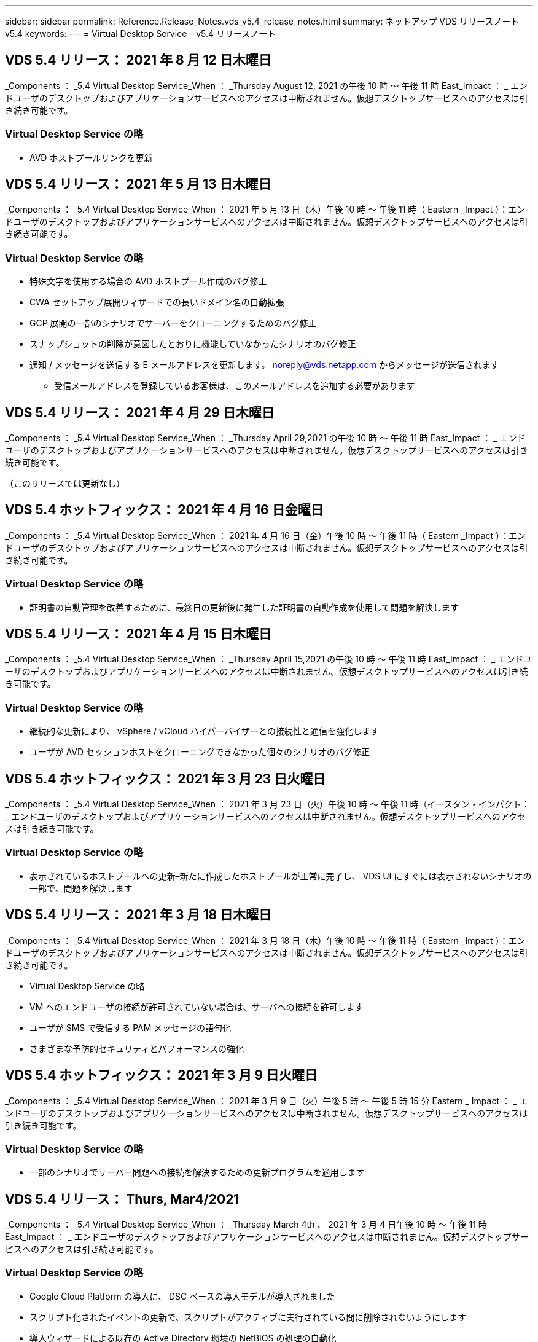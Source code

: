 ---
sidebar: sidebar 
permalink: Reference.Release_Notes.vds_v5.4_release_notes.html 
summary: ネットアップ VDS リリースノート v5.4 
keywords:  
---
= Virtual Desktop Service – v5.4 リリースノート




== VDS 5.4 リリース： 2021 年 8 月 12 日木曜日

_Components ： _5.4 Virtual Desktop Service_When ： _Thursday August 12, 2021 の午後 10 時 ～ 午後 11 時 East_Impact ： _ エンドユーザのデスクトップおよびアプリケーションサービスへのアクセスは中断されません。仮想デスクトップサービスへのアクセスは引き続き可能です。



=== Virtual Desktop Service の略

* AVD ホストプールリンクを更新




== VDS 5.4 リリース： 2021 年 5 月 13 日木曜日

_Components ： _5.4 Virtual Desktop Service_When ： 2021 年 5 月 13 日（木）午後 10 時 ～ 午後 11 時（ Eastern _Impact ）：エンドユーザのデスクトップおよびアプリケーションサービスへのアクセスは中断されません。仮想デスクトップサービスへのアクセスは引き続き可能です。



=== Virtual Desktop Service の略

* 特殊文字を使用する場合の AVD ホストプール作成のバグ修正
* CWA セットアップ展開ウィザードでの長いドメイン名の自動拡張
* GCP 展開の一部のシナリオでサーバーをクローニングするためのバグ修正
* スナップショットの削除が意図したとおりに機能していなかったシナリオのバグ修正
* 通知 / メッセージを送信する E メールアドレスを更新します。 noreply@vds.netapp.com からメッセージが送信されます
+
** 受信メールアドレスを登録しているお客様は、このメールアドレスを追加する必要があります






== VDS 5.4 リリース： 2021 年 4 月 29 日木曜日

_Components ： _5.4 Virtual Desktop Service_When ： _Thursday April 29,2021 の午後 10 時 ～ 午後 11 時 East_Impact ： _ エンドユーザのデスクトップおよびアプリケーションサービスへのアクセスは中断されません。仮想デスクトップサービスへのアクセスは引き続き可能です。

（このリリースでは更新なし）



== VDS 5.4 ホットフィックス： 2021 年 4 月 16 日金曜日

_Components ： _5.4 Virtual Desktop Service_When ： 2021 年 4 月 16 日（金）午後 10 時 ～ 午後 11 時（ Eastern _Impact ）：エンドユーザのデスクトップおよびアプリケーションサービスへのアクセスは中断されません。仮想デスクトップサービスへのアクセスは引き続き可能です。



=== Virtual Desktop Service の略

* 証明書の自動管理を改善するために、最終日の更新後に発生した証明書の自動作成を使用して問題を解決します




== VDS 5.4 リリース： 2021 年 4 月 15 日木曜日

_Components ： _5.4 Virtual Desktop Service_When ： _Thursday April 15,2021 の午後 10 時 ～ 午後 11 時 East_Impact ： _ エンドユーザのデスクトップおよびアプリケーションサービスへのアクセスは中断されません。仮想デスクトップサービスへのアクセスは引き続き可能です。



=== Virtual Desktop Service の略

* 継続的な更新により、 vSphere / vCloud ハイパーバイザーとの接続性と通信を強化します
* ユーザが AVD セッションホストをクローニングできなかった個々のシナリオのバグ修正




== VDS 5.4 ホットフィックス： 2021 年 3 月 23 日火曜日

_Components ： _5.4 Virtual Desktop Service_When ： 2021 年 3 月 23 日（火）午後 10 時 ～ 午後 11 時（イースタン・インパクト： _ エンドユーザのデスクトップおよびアプリケーションサービスへのアクセスは中断されません。仮想デスクトップサービスへのアクセスは引き続き可能です。



=== Virtual Desktop Service の略

* 表示されているホストプールへの更新–新たに作成したホストプールが正常に完了し、 VDS UI にすぐには表示されないシナリオの一部で、問題を解決します




== VDS 5.4 リリース： 2021 年 3 月 18 日木曜日

_Components ： _5.4 Virtual Desktop Service_When ： 2021 年 3 月 18 日（木）午後 10 時 ～ 午後 11 時（ Eastern _Impact ）：エンドユーザのデスクトップおよびアプリケーションサービスへのアクセスは中断されません。仮想デスクトップサービスへのアクセスは引き続き可能です。

* Virtual Desktop Service の略
* VM へのエンドユーザの接続が許可されていない場合は、サーバへの接続を許可します
* ユーザが SMS で受信する PAM メッセージの語句化
* さまざまな予防的セキュリティとパフォーマンスの強化




== VDS 5.4 ホットフィックス： 2021 年 3 月 9 日火曜日

_Components ： _5.4 Virtual Desktop Service_When ： 2021 年 3 月 9 日（火）午後 5 時 ～ 午後 5 時 15 分 Eastern _ Impact ： _ エンドユーザのデスクトップおよびアプリケーションサービスへのアクセスは中断されません。仮想デスクトップサービスへのアクセスは引き続き可能です。



=== Virtual Desktop Service の略

* 一部のシナリオでサーバー問題への接続を解決するための更新プログラムを適用します




== VDS 5.4 リリース： Thurs, Mar4/2021

_Components ： _5.4 Virtual Desktop Service_When ： _Thursday March 4th 、 2021 年 3 月 4 日午後 10 時 ～ 午後 11 時 East_Impact ： _ エンドユーザのデスクトップおよびアプリケーションサービスへのアクセスは中断されません。仮想デスクトップサービスへのアクセスは引き続き可能です。



=== Virtual Desktop Service の略

* Google Cloud Platform の導入に、 DSC ベースの導入モデルが導入されました
* スクリプト化されたイベントの更新で、スクリプトがアクティブに実行されている間に削除されないようにします
* 導入ウィザードによる既存の Active Directory 環境の NetBIOS の処理の自動化
* 個々のプラットフォームサーバに異なるバックアップスケジュールを適用できるようになりました
* 同じコマンドで次回ログインしたときにパスワードのリセットを要求するように、ユーザのパスワードの変更をサポートします
* バグ修正–個々の VM を移行モードに設定して、導入環境全体の移行モード設定を上書きすることを許可します
* 一度に大量の API コマンドを送信すると VM の起動が遅延する vSphere シナリオのバグ修正
* .NET 4.8.0 をサポートするように新しい展開を更新します
* さまざまな予防的セキュリティとパフォーマンスの強化




== VDS 5.4 リリース： 2 月18,2021

_Components ： _5.4 Virtual Desktop Service_When ： 2021 年 2 月 18 日（木）午後 10 時 ～ 午後 11 時（ Eastern _Impact ）：エンドユーザのデスクトップおよびアプリケーションサービスへのアクセスは中断されません。仮想デスクトップサービスへのアクセスは引き続き可能です。



=== Virtual Desktop Service の略

* FSLogix のデフォルトインストール方法を Microsoft のベストプラクティスに従って更新
* プラットフォームコンポーネントをプロアクティブにアップグレードして、ユーザアクティビティの増加をサポートします
* 証明書管理変数の処理の自動化が改善されました
* パスワードの変更時に次回ログイン時にユーザーの MFA 設定を強制的にリセットすることをサポートします
* AADDS 展開の Groups モジュール VDS 内で VDS 管理者グループが管理されないようにします




=== コスト見積もり担当者

* 特定の VM のプロモーション価格が適用されなくなったことを反映して更新されました




== VDS 5.4 リリース： 2 月4/2021

_Components ： _5.4 Virtual Desktop Service_When ： _Thursday February 4th 、 2021 年 2 月 4 日午後 10 時 ～ 午後 11 時 East_Impact ： _ エンドユーザのデスクトップおよびアプリケーションサービスへのアクセスは中断されません。仮想デスクトップサービスへのアクセスは引き続き可能です。



=== Virtual Desktop Service の略

* サーバーに接続機能を使用する際の変数処理が改善されました
* API 側の機能により、リブートと複数選択のリブートが可能です
* Google Cloud Platform の導入自動化機能の強化
* 電源オフ状態の Google Cloud Platform 展開の処理が改善されました




== VDS 5.4 リリース： Thurs. 、 2021 年 1 月 21 日

_Components ： _5.4 Virtual Desktop Service_When ： _Thursday January 21, 2021 年 1 月 21 日午後 10 時 ～ 午後 11 時 East_Impact ： _ エンドユーザのデスクトップおよびアプリケーションサービスへのアクセスは中断されません。仮想デスクトップサービスへのアクセスは引き続き可能です。



=== Virtual Desktop Service の略

* 導入環境から TSD1 VM を削除し、データ管理のための PaaS サービスを選択
* さまざまな予防的セキュリティとパフォーマンスの強化
* マルチサーバ導入構成のプロセスを合理化
* GCP 内の導入に関する特定の構成のバグ修正
* コマンドセンターから Azure Files 共有を作成するためのバグ修正
* GCP の OS として Server 2019 を提供するためのアップデート




=== コスト見積もり担当者

* さまざまな予防的セキュリティとパフォーマンスの強化




== VDS 5.4 ホットフィックス：月2021年1月

_Components ： _5.4 Virtual Desktop Service_When ： 2021 年 1 月 18 日（月）午後 10 時 ～ 午後 11 時（東部標準時）： _ エンドユーザのデスクトップおよびアプリケーションサービスへのアクセスは中断されません。仮想デスクトップサービスへのアクセスは引き続き可能です。



=== Virtual Desktop Service の略

* VDS では、 SendGrid for SMTP リレーを使用して展開に更新が適用されます
* SendGrid は水曜日の 1/20 に新しい変化を導入している
* VDS チームはすでに SendGrid へのアップグレードを調査中でした
* このような変化を認識しており、代替案（ Postmark ）をテストおよび検証しています。
* 変化を緩和するだけでなく 'VDS チームは SendGrid の代わりに Postmark を使用する展開において ' 信頼性とパフォーマンスの向上を確認しました




== VDS 5.4 ホットフィックス： Fri.2021年1月

_Components ： _5.4 Virtual Desktop Service_When ： _Wednesday January 8, 2021 年 1 月 8 日午後 12 ： 05pm Eastern _Impact ： _ エンドユーザのデスクトップおよびアプリケーションサービスへのアクセスは中断されません。仮想デスクトップサービスへのアクセスは引き続き可能です。



=== Virtual Desktop Service の略

* すべての導入環境で VDCTools が最新であることを確認するための、次の簡単な更新
+
** 設計上、 VDCTools への更新はインテリジェントに適用されます。更新は、アクションが実行されないまで待機してから、短時間の更新期間中に行われたアクションを自動的に完了します






== VDS 5.4 リリース： Thurs. 、 2021 年 1 月 7 日

_Components ： _5.4 Virtual Desktop Service_When ： _Thursday January 7th 、 2021 年 1 月 22 ： 00 - 23 ： Eastern _Impact ： _ エンドユーザのデスクトップおよびアプリケーションサービスへのアクセスは中断されません。仮想デスクトップサービスへのアクセスは引き続き可能です。



=== Virtual Desktop Service の略

* さまざまな予防的セキュリティとパフォーマンスの強化
* テキストの更新– Command Center アクションを Create Azure File Share から Create Azure Files Share に変更します
* コマンドセンターを使用してデータ /Home/Pro フォルダを更新するためのプロセス拡張機能




=== コスト見積もり担当者

* さまざまな予防的セキュリティとパフォーマンスの強化




== VDS 5.4 リリース： Thurs. 、 2020 年 12 月 17 日

_ コンポーネント： _5.4 仮想デスクトップサービス _ 日付： 2020 年 12 月 17 日（木）午後 10 時から午後 11 時（東部標準時）： _ エンドユーザ向けのデスクトップおよびアプリケーションサービスへのアクセスは中断されません。仮想デスクトップサービスへのアクセスは引き続き可能です。


NOTE: 次のリリースは、 2021 年 1 月 7 日（木）に、 2020 年大晦日の代わりに行われます。



=== Virtual Desktop Service の略

* Azure NetApp Files 使用時の導入の自動化を強化
* 更新された Windows 10 イメージを使用したコレクションのプロビジョニングの機能強化
* VCC を更新して、マルチサイト構成の変数をより適切にサポートします
* サイト機能に対する事前対応型のマイナーセキュリティ強化
* Live Scaling のピークライブスケーリング機能に対する API の機能強化
* DC 構成における全般的なユーザビリティとテキストの明確さの向上
* 背景には、バグ修正とセキュリティ強化の機能が多数あります




== VDS 5.4 リリース： Thurs 、 2020 年 12 月 3 日

_ コンポーネント： _5.4 仮想デスクトップサービス _ 日付： 2020 年 12 月 3 日（木）午後 10 時 ～ 午後 11 時（東部標準時）： _ エンドユーザのデスクトップおよびアプリケーションサービスへのアクセスは中断されません。仮想デスクトップサービスへのアクセスは引き続き可能です。



=== Virtual Desktop Service の略

* FSLogix のインストール方法にアップデートします
* 継続的な予防的セキュリティ対策




=== VDS セットアップ

* Azure NetApp Files による導入の自動化に関する最新情報–サポート作成：
* 4TB 以上の容量プール / ボリューム
* 500TB 容量プール /100TB のボリューム（最大
* 高度な導入オプションのための変数処理が改善されました




=== コスト見積もり担当者

* Google Cost Estimator からのディスク操作の削除
* Azure Cost Estimator で地域ごとに利用可能な新しいサービスを反映して更新されました




== VDS 5.4 リリース： Thurs. 、 2020 年 11 月 19 日

_ コンポーネント： _5.4 仮想デスクトップサービス _ 日付： 2020 年 11 月 19 日（木）午後 10 時から午後 11 時（東部標準時）： _ エンドユーザのデスクトップおよびアプリケーションサービスへのアクセスは中断されません。仮想デスクトップサービスへのアクセスは引き続き可能です。



=== VDS

* Privileged Account Management （ PAM ）の E メールに、導入コードの詳細が記載されています
* Azure Active Directory ドメインサービス（ AADDS ）の導入に必要な権限が合理化されました
* 電源が完全にオフになっている環境で管理タスクの実行を検討している管理者の作業が明確になりました
* 電源がオフになっているホストプールの RemoteApp Group の詳細を表示している VDS 管理者が表示したときに表示されるエラープロンプトのバグ修正
* API ユーザを対象とした VDS API ユーザへの更新
* データセンターステータスレポートを返すための高速な結果
* VM に対する日々の操作（毎晩のリブートなど）の変数の処理が改善されました
* DC Config に入力された IP アドレスが正しく保存されないシナリオのバグ修正
* 管理者アカウントのロック解除が意図したとおりに機能しなかったシナリオのバグ修正




=== VDS セットアップ

* フォームファクタの更新– VDS セットアップウィザードのアクションボタンが省略されたシナリオを解決します




== VDS 5.4 リリース： Thurs 、 2020 年 11 月 5 日

_ コンポーネント： _5.4 仮想デスクトップサービス _ 日付： 2020 年 11 月 5 日（木）午後 10 時 ～ 午後 11 時（東部標準時）： _ エンドユーザのデスクトップおよびアプリケーションサービスへのアクセスは中断されません。仮想デスクトップサービスへのアクセスは引き続き可能です。



=== VDS

* コマンドセンターでサイトのスケールアウトメカニズムが導入されました。同じテナント ID とクライアント ID を持つ別の Azure サブスクリプションを使用してください
* データロールを持つ VM の作成は、 VDS UI で選択した VM として導入されますが、選択した VM が使用できない場合は、導入用に指定されたデフォルトに戻ります
* ワークロードのスケジューリングとライブスケーリングの全般的な機能拡張
* 「 Apply all 」チェックボックスのバグ修正。管理者権限に適用されます
* RemoteApp グループで選択されたアプリケーションを表示するときの DISPLAY 問題のバグ修正
* バグ修正コマンドセンターへのアクセス時に一部のユーザに表示されるエラー・プロンプト
* HTML5 ゲートウェイ VM での手動証明書インストールプロセスが自動化されました
* 継続的な予防的セキュリティ対策




=== VDS セットアップ

* Azure NetApp Files オーケストレーションの向上
* Azure 導入変数を適切に処理するための継続的な機能強化
* 新しい Active Directory 展開では、 Active Directory のごみ箱機能が自動的に有効になります
* Google Cloud Platform の導入オーケストレーションを改善




== VDS 5.4 ホットフィックス： Wed.2020年10月

_ コンポーネント： _5.4 仮想デスクトップサービス _ 期限： _ 2020 年 10 月 28 日（水）午後 10 時 ~ 午後 11 時（東部標準時）： _ エンドユーザのデスクトップおよびアプリケーションサービスへのアクセスは中断されません。仮想デスクトップサービスへのアクセスは引き続き可能です。



=== VDS セットアップ

* 導入ウィザードでネットワークの詳細を正しく入力できなかったシナリオのバグ修正




== VDS 5.4 リリース： Thurs. 、 2020 年 10 月 22 日

_ コンポーネント： _5.4 仮想デスクトップサービス _ 日付： 2020 年 10 月 22 日午後 10 時 ～ 午後 11 時（ Eastern _Impact ）： _ エンドユーザ向けのデスクトップおよびアプリケーションサービスへのアクセスは中断されません。仮想デスクトップサービスへのアクセスは引き続き可能です。



=== VDS

* VDS 管理者が AVD ホストプールを削除した場合は、そのホストプールからユーザーの割り当てを自動的に解除します
* CWMGR1 で改良され、名前が変更されたオートメーションドライバ–コマンドセンター–を紹介します
* AWS に存在するサイトの詳細を更新するバグ修正。ワークロードのスケジュール設定動作に関するバグ修正
* 特定のライブスケーリング設定が適用された Wake on Demand アクティベーションのバグ修正
* 元のサイトで誤った設定が行われたときに 2 番目のサイトを作成するバグ修正
* DC 構成における静的 IP の詳細の使いやすさの向上
* 命名規則を管理者権限に更新–データセンターの権限を展開権限に更新します
* 単一のサーバ展開ビルドで必要なデータベースエントリ数が少なくなるように更新します
* 権限を効率化するために、 AADDS の手動展開プロセスの更新に更新します
* レポートが返す日付を変更する際の VDS でのレポートのバグ修正
* Provisioning Collections 経由で Windows Server 2012 R2 テンプレートを作成するためのバグ修正
* 多彩なパフォーマンス向上




=== VDS セットアップ

* 導入の自動化の機能強化。プライマリドメインコントローラと導入の DNS コンポーネントに対応します
* 将来のリリースで使用可能なネットワークのリストから選択できるように、さまざまなアップデートをサポートします




=== コスト見積もり担当者

* VM への SQL の追加処理が改善されました




=== REST API

* サブスクリプションに対して有効かつ使用可能な Azure リージョンを特定するための新しい API 呼び出し
* お客様が Cloud Insights にアクセスできるかどうかを確認するための新しい API 呼び出し
* お客様がクラウドワークスペース環境に対して Cloud Insights をアクティブ化しているかどうかを確認するための新しい API 呼び出し




== VDS 5.4 ホットフィックス： 2020 年 10 月 13 日 Wed

_ コンポーネント： _5.4 仮想デスクトップサービス _ 日付： 2020 年 10 月 13 日（水）午後 10 時 ~ 午後 11 時（東部標準時）： _ エンドユーザのデスクトップおよびアプリケーションサービスへのアクセスは中断されません。仮想デスクトップサービスへのアクセスは引き続き可能です。



=== コスト見積もり担当者

* 問題のバグ修正。 RDS VM が OS の価格設定を適切に適用していない Azure コスト試算ツールのシナリオ
* Azure Cost Estimator と Google Cost Estimator でストレージ PaaS サービスを選択した結果、 VDI ユーザーあたりの価格が膨れだとされるシナリオのバグ修正




== VDS 5.4 リリース： Thurs. 、 2020 年 10 月 8 日

_ コンポーネント： _5.4 仮想デスクトップサービス _ 日付： 2020 年 10 月 8 日午後 10 時 ～ 午後 11 時（ Eastern _Impact ）： _ エンドユーザ向けのデスクトップおよびアプリケーションサービスへのアクセスは中断されません。仮想デスクトップサービスへのアクセスは引き続き可能です。



=== VDS

* ワークロードスケジューリングが適用される時間帯に VM を作成する際の安定性の強化
* 新しいアプリケーションサービスの作成時にディスプレイ問題のバグ修正
* Azure 以外の環境での .NET と ThinPrint のプレゼンスを動的に確認します
* ワークスペースのプロビジョニングステータスを確認する際のディスプレイ問題のバグ修正
* vSphere で特定の設定の組み合わせを使用して VM を作成するためのバグ修正
* 一連の権限の下にある CheckBox エラーのバグ修正
* 重複したゲートウェイが DCConfig に表示されていたディスプレイ問題のバグ修正
* ブランディングの更新




=== コスト見積もり担当者

* を更新し、ワークロードタイプごとの CPU スケーリングの詳細を表示します




== VDS 5.4 ホットフィックス： 2020 年 9 月 30 日（水

_ コンポーネント： _5.4 仮想デスクトップサービス _ 条件： 2020 年 9 月 30 日（水）午後 9 時 ~ 午後 10 時（東部標準時）： _ エンドユーザのデスクトップおよびアプリケーションサービスへのアクセスは中断されません。仮想デスクトップサービスへのアクセスは引き続き可能です。



=== VDS

* 問題の一部のアプリケーションサービス VM がキャッシュ VM として適切にタグ付けされていない場合のバグ修正
* メールリレーアカウントの設定に関する問題を軽減するために、基盤となる SMTP 設定にアップグレードしてください
+
** 注：これはコントロールプレーンサービスであるため、導入時の設置面積が縮小され、お客様のテナント内の権限やコンポーネントが減少します


* DCConfig を使用して管理者がサービスアカウントのパスワードをリセットできないようにするバグ修正




=== VDS セットアップ

* Azure NetApp Files 環境の環境変数の処理が改善されました
* 導入の自動化を強化 - 環境変数の処理を改善し、必要な PowerShell コンポーネントが揃っていることを確認




=== REST API

* 既存のリソースグループを活用するための Azure 導入用 API のサポートが導入されました
* ドメイン / NetBIOS 名が異なる既存の AD 環境に対する API サポートが導入されました




== VDS 5.4 リリース： Thurs 、 2020 年 9 月 24 日

_Components ： _5.4 Virtual Desktop Service_When ： _Thursday September 24,2020 の午後 10 時 ～ 午後 11 時 East_Impact ： _ エンドユーザのデスクトップおよびアプリケーションサービスへのアクセスは中断されません。仮想デスクトップサービスへのアクセスは引き続き可能です。



=== VDS

* パフォーマンスの向上–クラウドワークスペースを有効にできるユーザーのリストが、より高速に表示されるようになりました
* サイト固有の AVD セッションホストサーバーインポートを処理するためのバグ修正
* Deployment Automation の拡張機能： AD 要求を CWMGR1 に転送するためのオプション設定を導入します
* CWAgent が正しくインストールされるように、サーバをインポートする際の変数の処理が改善されました
* TestVDCTools 上で追加の RBAC コントロールを導入します。アクセスするには、 CW Infrastructure グループのメンバシップが必要です
* 権限の微調整– CW-MGRAccess グループの管理者に VDS 設定のレジストリエントリへのアクセスを許可します
* 個人用 AVD ホストプールの Wake on Demand を更新して、 Spring Release の更新を反映します。ユーザーに割り当てられた VM の電源のみをオンにします
* Azure 環境で会社コードの命名規則を更新–これにより、番号で始まる VM から Azure バックアップをリストアできない問題が防止されます
* 導入の自動化による SMTP 送信用の SendGrid の使用をグローバルコントロールプレーンと置き換え、 SendGrid のバックエンドで問題を解決します。これにより、導入時の占有量が少なくなり、権限 / コンポーネントも少なくなります




=== VDS セットアップ

* マルチサーバ環境で使用可能な VM 数の選択を更新します




=== REST API

* /DataCenterProvisioning/operatingsystems メソッドを取得するために Windows 2019 を追加します
* API メソッドを使用して管理者を作成するときに 'VDS 管理者の名前と姓を自動入力します




=== コスト試算ツール

* Google Cost Estimator の概要と、 Azure または GCP の見積もりに使用するハイパースケーラについてのプロンプト
* Azure Cost Estimator で予約済みインスタンスが導入されました
* 地域ごとに提供されている最新の Azure 製品ごとのサービスリストが更新されました




== VDS 5.4 リリース： Thurs 、 2020 年 9 月 10 日

_ コンポーネント： _5.4 仮想デスクトップサービス _ 日付： 2020 年 9 月 10 日（木）午後 10 時 ～ 午後 11 時（東部標準時）： _ エンドユーザのデスクトップおよびアプリケーションサービスへのアクセスは中断されません。仮想デスクトップサービスへのアクセスは引き続き可能です。



=== Virtual Desktop Service の略

* FSLogix がインストールされていることを確認するための強化された適用メカニズム
* 既存の AD 展開に対するマルチサーバ構成をサポートします
* Azure テンプレートのリストを返すために使用する API 呼び出しの数を減らしてください
* AVD Spring Releation/v2 ホストプールでのユーザ管理の改善
* サーバリソースの参照リンクの更新 ( 夜間レポート
* AD で強化されたスリムな権限セットをサポートするように管理パスワードを変更する修正
* CWMGR1 上のツールを使用してテンプレートから VM を作成するバグ修正
* VDS での検索では、 docs.netapp.com のコンテンツが参照されるようになりました
* MFA が有効な VDS 管理インターフェイスにアクセスするエンドユーザの応答時間が短縮されました




=== VDS セットアップ

* プロビジョニング後のリンクで手順を参照できるようになりました
* 既存の AD 導入環境のプラットフォーム設定の選択肢を更新
* Google Cloud Platform の導入プロセスの自動化が改善されました




== VDS 5.4 ホットフィックス： Tues. 、 2020 年 9 月 1 日

_ コンポーネント： _5.4 仮想デスクトップサービス _ 日付： 2020 年 9 月 1 日（火）午後 10 時 - 午後 10 時 15 分 Eastern _ Impact ： _ エンドユーザのデスクトップおよびアプリケーションサービスへのアクセスは中断されません。仮想デスクトップサービスへのアクセスは引き続き可能です。



=== VDS セットアップ

* AVD タブの参照リンクのバグ修正




== VDS 5.4 リリース： Thurs 、 2020 年 8 月 27 日

_ コンポーネント： _5.4 仮想デスクトップサービス _ 日付： 2020 年 8 月 27 日（木）午後 10 時 ～ 午後 11 時（東部標準時）： _ エンドユーザのデスクトップおよびアプリケーションサービスへのアクセスは中断されません。仮想デスクトップサービスへのアクセスは引き続き可能です。



=== Virtual Desktop Service の略

* VDS インタフェースを使用して 'AVD ホストプールを Fall Release から Spring リリースに自動的に更新する機能の導入
* 最新の更新を反映した効率的な自動化により、アクセス許可をよりスリムに設定する必要があります
* GCP 、 AWS 、 vSphere 環境の導入自動化機能が強化されました
* 日付と時刻の情報が現在の日付と時刻として表示されていたスクリプトイベントシナリオのバグ修正
* 大量の AVD セッションで VM を同時に展開するためのバグ修正
* より多くの種類の Azure VM をサポート
* サポートされる GCP VM タイプの数が増えます
* 導入時の変数の処理が改善されました
* vSphere Deployment Automation のバグ修正
* ユーザの Cloud Workspace を無効にしたときに予期しない結果が返されたシナリオのバグ修正
* サードパーティ製アプリケーションのバグ修正と RemoteApp アプリケーションで MFA が有効な状態で使用されるようになりました
* 導入がオフラインの場合のサービスボードのパフォーマンスが向上しました
* ネットアップのロゴ / フレージングを反映するように更新されました




== VDS セットアップ

* ネイティブ / グリーンフィールドの Active Directory 展開のためのマルチサーバ展開オプションの導入
* 導入自動化のさらなる強化




=== Azure コスト試算ツール

* Azure Hybrid の機能のリリース
* VM の詳細にカスタム名情報を入力する際の DISPLAY 問題のバグ修正
* 特定のシーケンスでストレージの詳細を調整するためのバグ修正




== VDS 5.4 ホットフィックス： 2020 年 8 月 19 日 Wed

_ コンポーネント： _5.4 仮想デスクトップサービス _ 条件： _ 2020 年 8 月 19 日水曜日午後 5 時 20 分 ~ 午後 5 時 25 分 East_Impact ： _ エンドユーザのデスクトップおよびアプリケーションサービスへのアクセスは中断されません。仮想デスクトップサービスへのアクセスは引き続き可能です。



=== VDS セットアップ

* 柔軟な自動化を促進する可変処理のバグ修正
* 単一の導入シナリオでの DNS 処理のバグ修正
* CW インフラストラクチャグループのメンバーシップ要件の削減




== VDS 5.4 ホットフィックス： Tues. 、 2020 年 8 月 18 日

_ コンポーネント： _5.4 仮想デスクトップサービス _ 実行時間： _ 2020 年 8 月 18 日（火）午後 10 時 ～ 午後 10 時 15 分 East_Impact ： _ エンドユーザのデスクトップおよびアプリケーションサービスへのアクセスは中断されません。仮想デスクトップサービスへのアクセスは引き続き可能です。



=== Azure コスト試算ツール

* 特定のタイプの VM にドライブを追加する処理に関するバグ修正




== VDS 5.4 リリース： Thurs 、 2020 年 8 月 13 日

_ コンポーネント： _5.4 仮想デスクトップサービス _ 日付： 2020 年 8 月 13 日（木）午後 10 時 ～ 午後 11 時（東部標準時）： _ エンドユーザのデスクトップおよびアプリケーションサービスへのアクセスは中断されません。仮想デスクトップサービスへのアクセスは引き続き可能です。



=== Virtual Desktop Service の略

* AVD モジュールから AVD セッションホストの [ サーバへの接続 ] オプションを追加します
* 追加の管理者アカウントを作成できないシナリオのサブセットに対するバグ修正
* リソースのデフォルトの命名規則を更新する– Power User を VDI User に変更します




=== VDS セットアップ

* 事前承認済みのネットワーク設定を自動的に検証し、導入ワークフローをさらに合理化
* 既存の AD 導入に必要な権限セットを削減
* 15 文字を超えるドメイン名を許可します
* 選択項目の一意の組み合わせのテキストレイアウト修正
* SendGrid コンポーネントに一時的なエラーが発生した場合は、 Azure 導入を続行します




=== VDS ツールとサービス

* プロアクティブなセキュリティ強化
* 追加のライブスケーリングパフォーマンスの強化
* 数百のサイトを使用するハイパースケーラ環境のサポートを強化
* 1 つのコマンドで複数の VM を導入するシナリオのバグ修正は部分的に成功しました
* データ、ホーム、プロファイルの各データの場所のターゲットとして無効なパスを割り当てる際のメッセージプロンプトが改善されました
* Azure Backup を使用して VM を作成しても意図したとおりに機能しないシナリオのバグ修正
* GCP と AWS の導入プロセスに追加の導入検証手順が追加されました
* 外部 DNS エントリを管理するための追加オプション
* VM 、 VNET 、 Azure NetApp Files などのサービス、ログ分析ワークスペース用の個別リソースグループのサポート
* プロビジョニングの収集 / イメージ作成プロセスに対する小規模なバックエンドの機能強化




=== Azure コスト試算ツール

* エフェメラル OS ディスクのサポートを追加します
* ストレージ選択に関するツールヒントが改善されました
* ユーザが負のユーザ数を入力できるようになったシナリオを禁止します
* AVD とファイルサーバーの両方の選択を使用する場合は、ファイルサーバーを表示します




== VDS 5.4 ホットフィックス： Mon. 、 2020 年 8 月 3 日

_ コンポーネント： _5.4 仮想デスクトップサービス _ 次の場合： _ 2020 年 8 月 3 日（月）午後 11 時 ~ 午後 11 時（東部標準時）： _ エンドユーザのデスクトップおよびアプリケーションサービスへのアクセスは中断されません。仮想デスクトップサービスへのアクセスは引き続き可能です。



=== VDS ツールとサービス

* 導入の自動化時の変数処理の改善




== VDS 5.4 リリース： Thurs 、 2020 年 7 月 30 日

_ コンポーネント： _5.4 仮想デスクトップサービス _ 日付： 2020 年 7 月 30 日（木）午後 10 時 ～ 午後 11 時（東部標準時）： _ エンドユーザのデスクトップおよびアプリケーションサービスへのアクセスは中断されません。仮想デスクトップサービスへのアクセスは引き続き可能です。



=== Virtual Desktop Service の略

* プロアクティブなセキュリティ強化
* バックグラウンドでのパフォーマンス監視機能が向上しました
* 新しい VDS 管理者を作成するシナリオのバグ修正で誤った正のアラートが生成される




=== VDS セットアップ

* Azure の導入プロセスで管理アカウントに適用される権限セットが削減されました
* トライアルアカウントサインアップのサブセットに関するバグ修正




=== VDS ツールとサービス

* FSLogix のインストール・プロセスの処理が向上しました
* プロアクティブなセキュリティ強化
* データポイント収集の改善により、同時使用が可能になりました
* HTML5 接続での証明書の処理が改善されました
* DNS セクションレイアウトの調整による明確な説明
* Solarwinds モニタリングワークフローの調整
* 静的 IP アドレスの処理が更新されました




=== Azure コスト試算ツール

* お客様のデータが高可用性である必要があるかどうかを確認し、必要に応じて、 Azure NetApp Files のような PaaS サービスを活用してコストと人件費の節約を利用できるかどうかを定義します
* AVD と RDS の両方のワークロードに対するデフォルトのストレージタイプを Premium SSD にアップデートし、標準化する
* 舞台裏でのパフォーマンス強化 * = VDS 5.4 ホットフィックス： Thurs 、 2020 年 7 月 23 日


_Components ： _5.4 Virtual Desktop Service_When ： _ Thursday July 23, 2020 午後 10 時 ～ 午後 11 時 Eastern _Impact ： _ エンドユーザ向けのデスクトップおよびアプリケーションサービスへのアクセスは中断されません。仮想デスクトップサービスへのアクセスは引き続き可能です。



=== VDS セットアップ

* Azure 環境での DNS 設定の自動化の機能拡張
* 導入の自動化に関する一般的なチェックと改善点




== VDS 5.4 リリース： Thurs 、 2020 年 7 月 16 日

_ コンポーネント： _5.4 仮想デスクトップサービス _ 日付： 2020 年 7 月 16 日（木）午後 10 時 ～ 午後 11 時（東部標準時）： _ エンドユーザのデスクトップおよびアプリケーションサービスへのアクセスは中断されません。仮想デスクトップサービスへのアクセスは引き続き可能です。



=== Virtual Desktop Service の略

* プロアクティブなセキュリティ強化
* AVD ワークスペースが 1 つしかない場合は、 AVD ワークスペースを自動選択することで、 AVD アプリケーショングループのプロビジョニングプロセスを合理化します
* ワークスペースモジュールのパフォーマンスが改善されました。これは、 [ ユーザーとグループ ] タブの下にあるページグループを作成することによって実現します
* VDS 管理者が Deployments タブで Azure を選択した場合は、代わりに VDS Setup にログインするようユーザーに指示します




=== VDS セットアップ

* プロアクティブなセキュリティ強化
* レイアウトが改善され、導入ワークフローが合理化されました
* 既存の Active Directory 構造を使用する展開の説明が拡張されました
* 導入の自動化に関する一般的な機能強化とバグ修正




=== VDS ツールとサービス

* 単一サーバ展開での TestVDCTools のパフォーマンスに関するバグ修正




=== REST API

* Azure 展開の API 消費の操作性の向上–最初の名前が Azure AD でユーザに定義されていない場合でも収集されたユーザ名を返します




=== HTML5 ログインエクスペリエンス

* AVD Spring Release (AVD v2) を利用するセッションホストの Wake on Demand のバグ修正
* ネットアップのブランド力やフレージングを反映するように更新されました




=== Azure コスト試算ツール

* 地域ごとに価格を動的に表示します
* リージョン内で関連サービスが利用可能かどうかを表示し、必要な機能がそのリージョンで利用可能になるかどうかをユーザが理解できるようにします。これらのサービスは次のとおりです。
+
** Azure NetApp Files の特長
** Azure Active Directory ドメインサービス
** NV および NV v4 （ GPU 対応）仮想マシン






== VDS 5.4 リリース： Fri. 、 2020 年 6 月 26 日

_ コンポーネント： _5.4 仮想デスクトップサービス _ 日付： 2020 年 6 月 26 日（木）午後 10 時 ～ 午後 11 時（東部標準時）： _ エンドユーザのデスクトップおよびアプリケーションサービスへのアクセスは中断されません。仮想デスクトップサービスへのアクセスは引き続き可能です。



=== Virtual Desktop Service の略

2020 年 7 月 17 日金曜日以降、 v5.4 のリリースは本番リリースとしてサポートされます。
